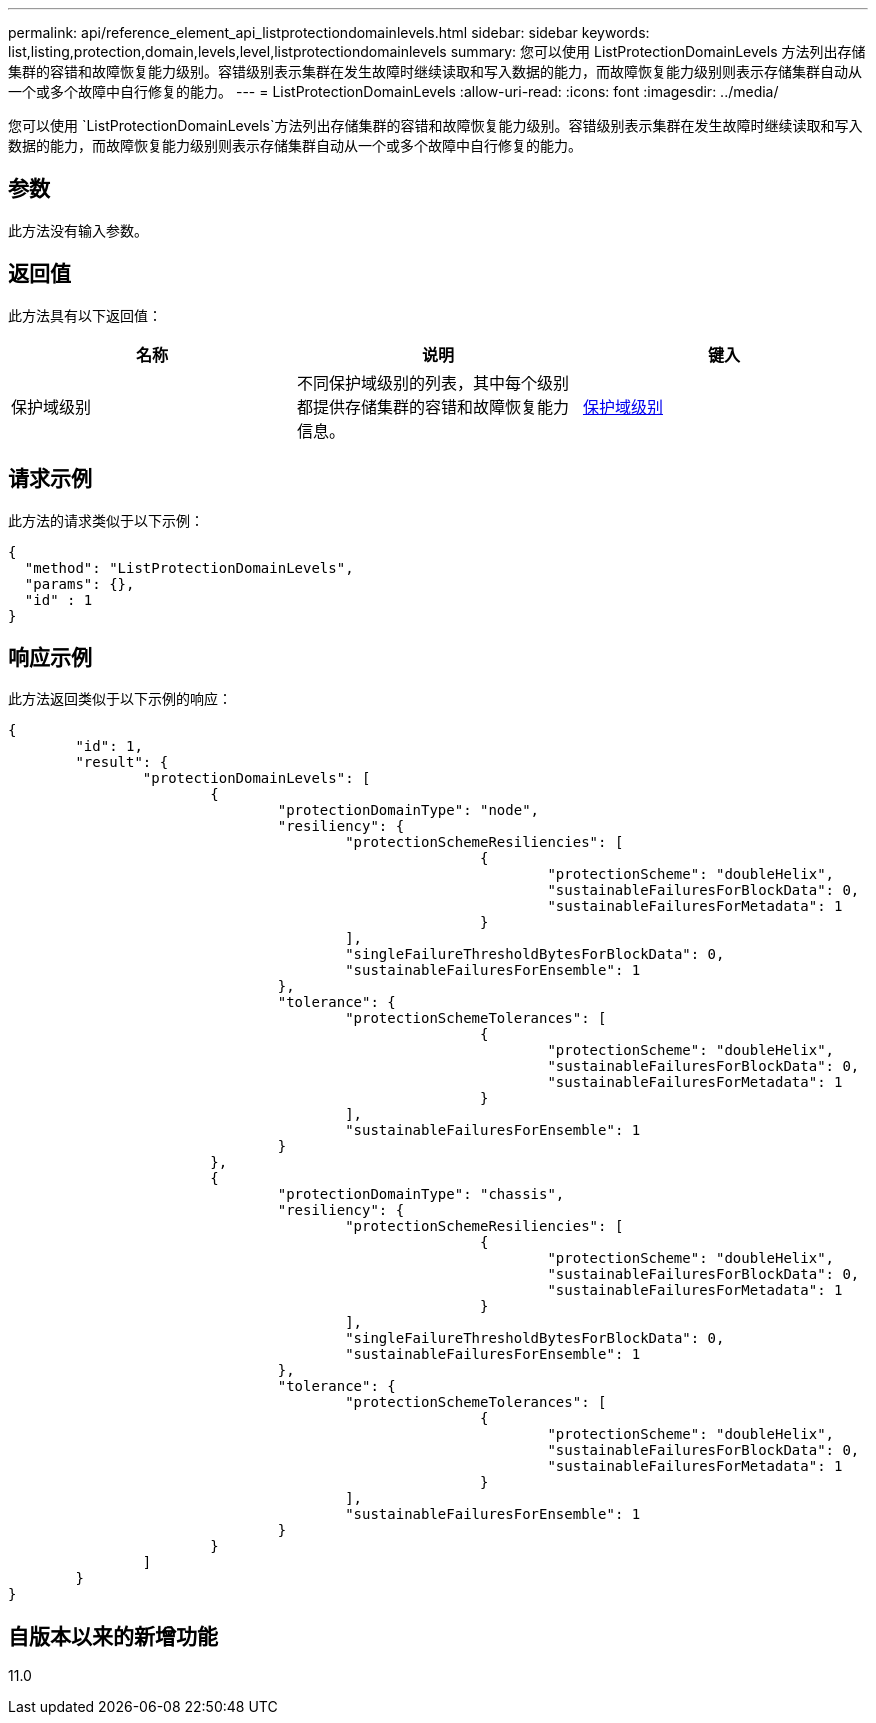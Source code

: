 ---
permalink: api/reference_element_api_listprotectiondomainlevels.html 
sidebar: sidebar 
keywords: list,listing,protection,domain,levels,level,listprotectiondomainlevels 
summary: 您可以使用 ListProtectionDomainLevels 方法列出存储集群的容错和故障恢复能力级别。容错级别表示集群在发生故障时继续读取和写入数据的能力，而故障恢复能力级别则表示存储集群自动从一个或多个故障中自行修复的能力。 
---
= ListProtectionDomainLevels
:allow-uri-read: 
:icons: font
:imagesdir: ../media/


[role="lead"]
您可以使用 `ListProtectionDomainLevels`方法列出存储集群的容错和故障恢复能力级别。容错级别表示集群在发生故障时继续读取和写入数据的能力，而故障恢复能力级别则表示存储集群自动从一个或多个故障中自行修复的能力。



== 参数

此方法没有输入参数。



== 返回值

此方法具有以下返回值：

|===
| 名称 | 说明 | 键入 


 a| 
保护域级别
 a| 
不同保护域级别的列表，其中每个级别都提供存储集群的容错和故障恢复能力信息。
 a| 
xref:reference_element_api_protectiondomainlevel.adoc[保护域级别]

|===


== 请求示例

此方法的请求类似于以下示例：

[listing]
----
{
  "method": "ListProtectionDomainLevels",
  "params": {},
  "id" : 1
}
----


== 响应示例

此方法返回类似于以下示例的响应：

[listing]
----
{
	"id": 1,
	"result": {
		"protectionDomainLevels": [
			{
				"protectionDomainType": "node",
				"resiliency": {
					"protectionSchemeResiliencies": [
							{
								"protectionScheme": "doubleHelix",
								"sustainableFailuresForBlockData": 0,
								"sustainableFailuresForMetadata": 1
							}
					],
					"singleFailureThresholdBytesForBlockData": 0,
					"sustainableFailuresForEnsemble": 1
				},
				"tolerance": {
					"protectionSchemeTolerances": [
							{
								"protectionScheme": "doubleHelix",
								"sustainableFailuresForBlockData": 0,
								"sustainableFailuresForMetadata": 1
							}
					],
					"sustainableFailuresForEnsemble": 1
				}
			},
			{
				"protectionDomainType": "chassis",
				"resiliency": {
					"protectionSchemeResiliencies": [
							{
								"protectionScheme": "doubleHelix",
								"sustainableFailuresForBlockData": 0,
								"sustainableFailuresForMetadata": 1
							}
					],
					"singleFailureThresholdBytesForBlockData": 0,
					"sustainableFailuresForEnsemble": 1
				},
				"tolerance": {
					"protectionSchemeTolerances": [
							{
								"protectionScheme": "doubleHelix",
								"sustainableFailuresForBlockData": 0,
								"sustainableFailuresForMetadata": 1
							}
					],
					"sustainableFailuresForEnsemble": 1
				}
			}
		]
	}
}
----


== 自版本以来的新增功能

11.0

